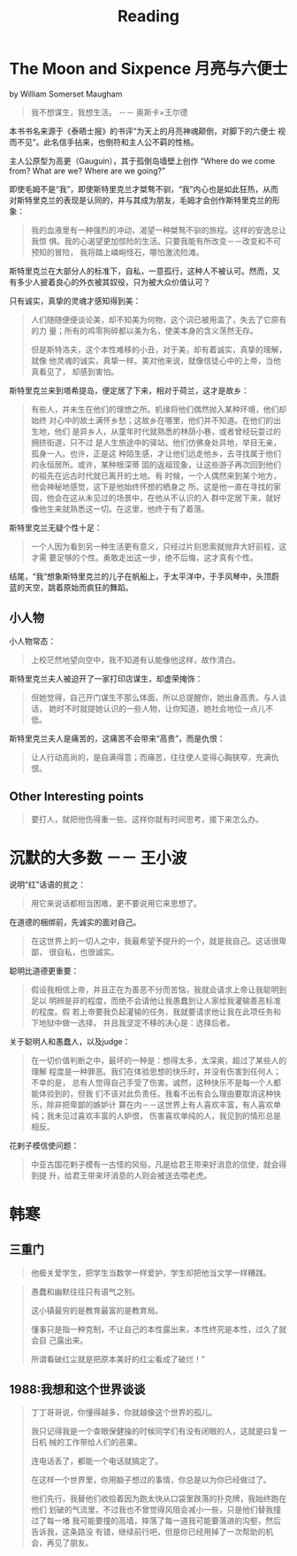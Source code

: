 #+TITLE: Reading

* The Moon and Sixpence 月亮与六便士
by William Somerset Maugham

#+begin_quote
我不想谋生，我想生活。 －－ 奥斯卡×王尔德
#+end_quote

本书书名来源于《泰晤士报》的书评“为天上的月亮神魂颠倒，对脚下的六便士
视而不见”。此名信手拈来，也倒符和主人公不羁的性格。

主人公原型为高更（Gauguin），其于孤倒岛墙壁上创作 “Where do we come
from? What are we? Where are we going?”

即使毛姆不是“我”，即使斯特里克兰才桀骜不驯，“我”内心也是如此狂热，从而
对斯特里克兰的表现是认同的，并与其成为朋友，毛姆才会创作斯特里克兰的形
象：

#+begin_quote
我的血液里有一种强烈的冲动，渴望一种桀骜不驯的旅程。这样的安逸总让我惊
惧。我的心渴望更加惊险的生活。只要我能有所改变－－改变和不可预知的冒险，
我将踏上嶙峋怪石，哪怕激流险滩。
#+end_quote

斯特里克兰在大部分人的标准下，自私，一意孤行，这种人不被认可。然而，又
有多少人披着良心的外衣被其奴役，只为被大众价值认可？

只有诚实，真挚的灵魂才感知得到美：

#+begin_quote
人们随随便便谈论美，却不知美为何物，这个词已被用滥了，失去了它原有的力
量；所有的鸡零狗碎都以美为名，使美本身的含义荡然无存。

但是斯特洛夫，这个本性难移的小丑，对于美，却有着诚实，真挚的理解，就像
他灵魂的诚实，真挚一样。美对他来说，就像信徒心中的上帝，当他真看见了，
却感到害怕。
#+end_quote

斯特里克兰来到塔希提岛，便定居了下来，相对于荷兰，这才是故乡：
#+begin_quote
有些人，并未生在他们的理想之所。机缘将他们偶然抛入某种环境，他们却始终
对心中的故土满怀乡愁；这故乡在哪里，他们并不知道。在他们的出生地，他们
是异乡人，从童年时代就熟悉的林荫小巷，或者曾经玩耍过的拥挤街道，只不过
是人生旅途中的驿站。他们仿佛身处异地，举目无亲，孤身一人。也许，正是这
种陌生感，才让他们远走他乡，去寻找属于他们的永恒居所。或许，某种根深蒂
固的返祖现象，让这些游子再次回到他们的祖先在远古时代就已离开的土地。有
时候，一个人偶然来到某个地方，他会神秘地感觉，这下是他始终怀想的栖身之
所。这是他一直在寻找的家园，他会在这从未见过的场景中，在他从不认识的人
群中定居下来，就好像他生来就熟悉这一切。在这里，他终于有了着落。
#+end_quote

斯特里克兰无疑个性十足：
#+begin_quote
一个人因为看到另一种生活更有意义，只经过片刻思索就抛弃大好前程，这才需
要足够的个性。勇敢走出这一步，绝不后悔，这才真有个性。
#+end_quote

结尾，“我“想象斯特里克兰的儿子在帆船上，于太平洋中，于手风琴中，头顶蔚
蓝的天空，跳着原始而疯狂的舞蹈。

** 小人物
小人物常态：
#+begin_quote
上校茫然地望向空中，我不知道有认能像他这样，故作清白。
#+end_quote

斯特里克兰夫人被迫开了一家打印店谋生，却虚荣掩饰：
#+begin_quote
但她觉得，自己开门谋生不那么体面，所以总提醒你，她出身高贵。与人谈话，
她时不时就提她认识的一些人物，让你知道，她社会地位一点儿不低。
#+end_quote

斯特里克兰夫人是痛苦的，这痛苦不会带来“高贵”，而是仇恨：
#+begin_quote
让人行动高尚的，是自满得意；而痛苦，往往使人变得心胸狭窄，充满仇恨。
#+end_quote


** Other Interesting points

#+begin_quote
要打人，就把他伤得重一些。这样你就有时间思考，接下来怎么办。
#+end_quote


* 沉默的大多数 －－ 王小波

说明“红”话语的贫之：
#+begin_quote
用它来说话都相当困难，更不要说用它来思想了。
#+end_quote

在道德的梱绑前，先诚实的面对自己。
#+begin_quote
在这世界上的一切人之中，我最希望予提升的一个，就是我自己。这话很卑鄙，
很自私，也很诚实。
#+end_quote

聪明比道德更重要：
#+begin_quote
假设我相信上帝，并且正在为善恶不分而苦恼，我就会请求上帝让我聪明到足以
明辨是非的程度，而绝不会请他让我愚蠢到让人家给我灌输善恶标准的程度。假
若上帝要我负起灌输的任务，我就要请求他让我在此项任务和下地狱中做一选择，
并且我坚定不移的决心是：选择后者。
#+end_quote

关于聪明人和愚蠢人，以及judge：
#+begin_quote
在一切价值判断之中，最坏的一种是：想得太多，太深奥，超过了某些人的理解
程度是一种罪恶。我们在体验思想的快乐时，并没有伤害到任何人；不幸的是，
总有人觉得自己手受了伤害。诚然，这种快乐不是每一个人都能体验到的，但我
们不该对此负责任。我看不出有会么理由要取消这种快乐，除非把卑鄙的嫉妒计
算在内－－这世界上有人喜欢丰富，有人喜欢单纯；我未见过喜欢丰富的人妒恨，
伤害喜欢单纯的人，我见到的情形总是相反。
#+end_quote

花剌子模信使问题：
#+begin_quote
中亚古国花剌子模有一古怪的风俗，凡是给君王带来好消息的信使，就会得到提
升，给君王带来坏消息的人则会被送去喂老虎。
#+end_quote

* 韩寒

** 三重门

#+begin_quote
他极关爱学生，把学生当数学一样爱护，学生却把他当文学一样糟践。
#+end_quote

#+begin_quote
愚蠢和幽默往往只有语气之别。

这小镇最穷的是教育最富的是教育局。

懂事只是指一种克制，不让自己的本性露出来，本性终究是本性，过久了就会自
己露出来。

所谓看破红尘就是把原本美好的红尘看成了破烂！”
#+end_quote


** 1988:我想和这个世界谈谈
#+begin_quote
丁丁哥哥说，你懂得越多，你就越像这个世界的孤儿。

我只记得我是一个查眼保健操的时候同学们有没有闭眼的人，这就是曰复一日机
械的工作带给人们的恶果。

连电话丢了，都能一个电话就搞定了。

在这样一个世界里，你用脑子想过的事情，你总是以为你已经做过了。

他们先行，我替他们收拾着因为跑太快从口袋里跌落的扑克牌，我始终跑在他们
划破的气流里，不过我也不曾觉得风阻会减小一些，只是他们替我撞过了每一堵
我可能要撞的高墙，摔落了每一道我可能要落进的沟壑，然后告诉我，这条路没
有错，继续前行吧，但是你已经用掉了一次帮助的机会，再见了朋友。
#+end_quote
